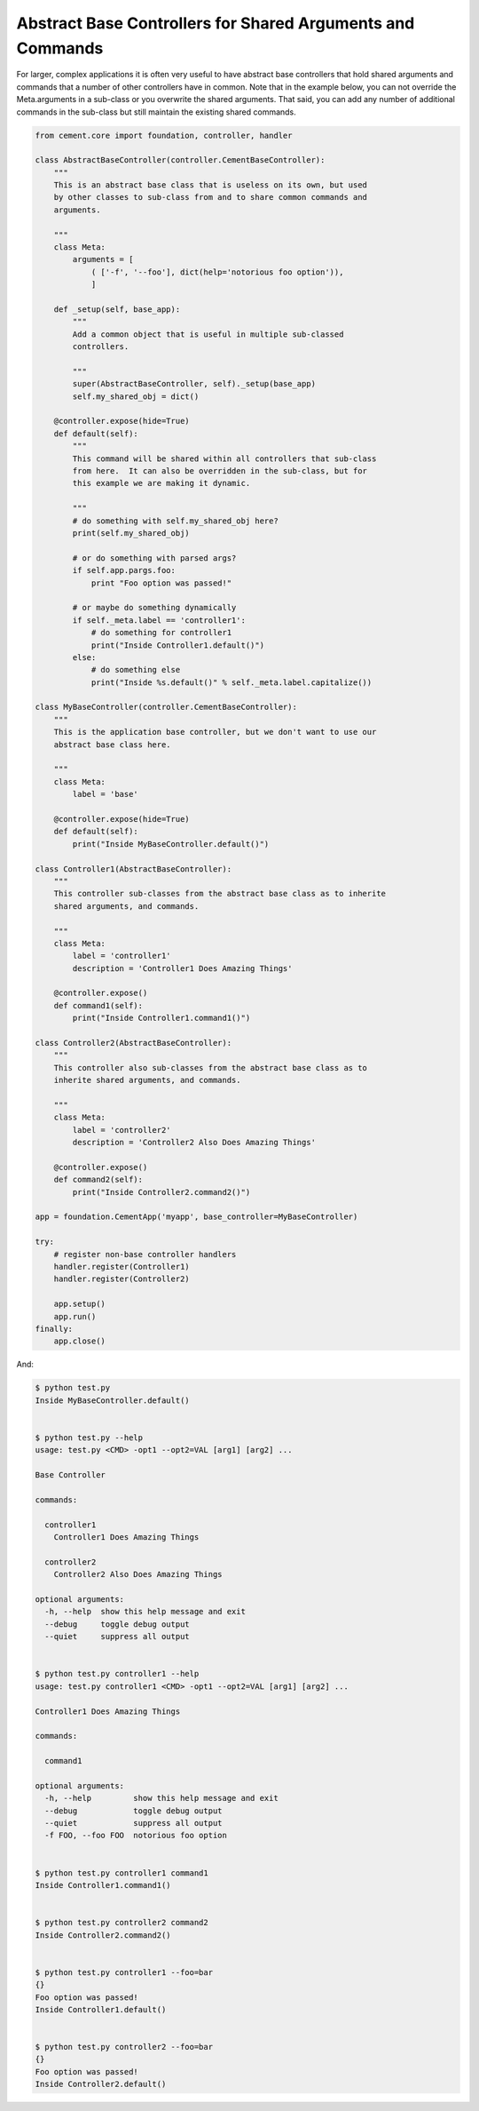 Abstract Base Controllers for Shared Arguments and Commands
-----------------------------------------------------------

For larger, complex applications it is often very useful to have abstract
base controllers that hold shared arguments and commands that a number of
other controllers have in common.  Note that in the example below, you can
not override the Meta.arguments in a sub-class or you overwrite the shared
arguments.  That said, you can add any number of additional commands in the
sub-class but still maintain the existing shared commands.

.. code-block:: python

    from cement.core import foundation, controller, handler
        
    class AbstractBaseController(controller.CementBaseController):
        """
        This is an abstract base class that is useless on its own, but used
        by other classes to sub-class from and to share common commands and
        arguments.
    
        """
        class Meta:
            arguments = [
                ( ['-f', '--foo'], dict(help='notorious foo option')),
                ]
        
        def _setup(self, base_app):
            """
            Add a common object that is useful in multiple sub-classed
            controllers.
        
            """
            super(AbstractBaseController, self)._setup(base_app)
            self.my_shared_obj = dict()
        
        @controller.expose(hide=True)
        def default(self):
            """
            This command will be shared within all controllers that sub-class
            from here.  It can also be overridden in the sub-class, but for
            this example we are making it dynamic.
        
            """
            # do something with self.my_shared_obj here?
            print(self.my_shared_obj)
        
            # or do something with parsed args?
            if self.app.pargs.foo:
                print "Foo option was passed!"
            
            # or maybe do something dynamically
            if self._meta.label == 'controller1':
                # do something for controller1
                print("Inside Controller1.default()")
            else:
                # do something else
                print("Inside %s.default()" % self._meta.label.capitalize())
    
    class MyBaseController(controller.CementBaseController):
        """
        This is the application base controller, but we don't want to use our
        abstract base class here.
    
        """
        class Meta:
            label = 'base'
        
        @controller.expose(hide=True)
        def default(self):
            print("Inside MyBaseController.default()")
        
    class Controller1(AbstractBaseController):
        """
        This controller sub-classes from the abstract base class as to inherite
        shared arguments, and commands.
    
        """
        class Meta:
            label = 'controller1'
            description = 'Controller1 Does Amazing Things'
        
        @controller.expose()
        def command1(self):
            print("Inside Controller1.command1()")
    
    class Controller2(AbstractBaseController):
        """
        This controller also sub-classes from the abstract base class as to 
        inherite shared arguments, and commands.
    
        """
        class Meta:
            label = 'controller2'
            description = 'Controller2 Also Does Amazing Things'
        
        @controller.expose()
        def command2(self):
            print("Inside Controller2.command2()")
    
    app = foundation.CementApp('myapp', base_controller=MyBaseController)

    try:    
        # register non-base controller handlers
        handler.register(Controller1)
        handler.register(Controller2)
    
        app.setup()
        app.run()
    finally:
        app.close()
    
And:

.. code-block:: text

    $ python test.py 
    Inside MyBaseController.default()


    $ python test.py --help
    usage: test.py <CMD> -opt1 --opt2=VAL [arg1] [arg2] ...

    Base Controller

    commands:

      controller1
        Controller1 Does Amazing Things

      controller2
        Controller2 Also Does Amazing Things

    optional arguments:
      -h, --help  show this help message and exit
      --debug     toggle debug output
      --quiet     suppress all output
  

    $ python test.py controller1 --help
    usage: test.py controller1 <CMD> -opt1 --opt2=VAL [arg1] [arg2] ...

    Controller1 Does Amazing Things

    commands:

      command1

    optional arguments:
      -h, --help         show this help message and exit
      --debug            toggle debug output
      --quiet            suppress all output
      -f FOO, --foo FOO  notorious foo option
 

    $ python test.py controller1 command1 
    Inside Controller1.command1()


    $ python test.py controller2 command2
    Inside Controller2.command2()


    $ python test.py controller1 --foo=bar
    {}
    Foo option was passed!
    Inside Controller1.default()


    $ python test.py controller2 --foo=bar
    {}
    Foo option was passed!
    Inside Controller2.default()
